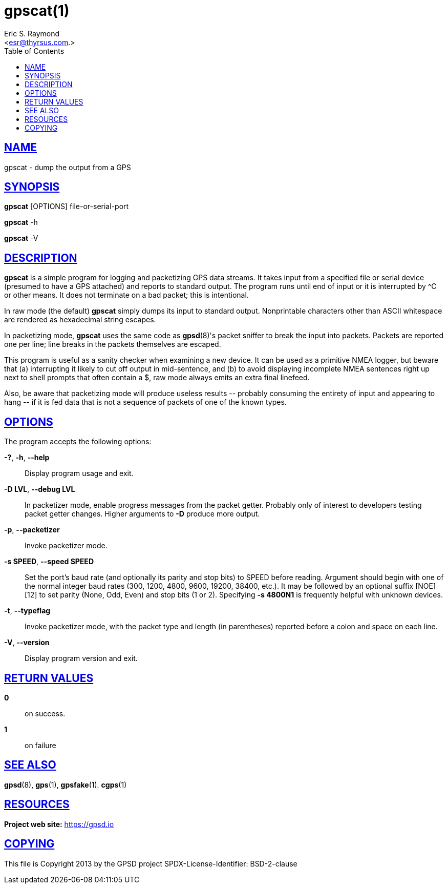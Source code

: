 = gpscat(1)
:author: Eric S. Raymond
:date: 19 January 2021
:email: <esr@thyrsus.com.>
:keywords: gps, gpscat
:manmanual: GPSD Documentation
:mansource: The GPSD Project
:robots: index,follow
:sectlinks:
:toc: left
:type: manpage
:webfonts!:

== NAME

gpscat - dump the output from a GPS

== SYNOPSIS

*gpscat* [OPTIONS] file-or-serial-port

*gpscat* -h

*gpscat* -V

== DESCRIPTION

*gpscat* is a simple program for logging and packetizing GPS data streams.
It takes input from a specified file or serial device (presumed to have
a GPS attached) and reports to standard output. The program runs until
end of input or it is interrupted by ^C or other means. It does not
terminate on a bad packet; this is intentional.

In raw mode (the default) *gpscat* simply dumps its input to standard
output. Nonprintable characters other than ASCII whitespace are rendered
as hexadecimal string escapes.

In packetizing mode, *gpscat* uses the same code as *gpsd*(8)'s packet
sniffer to break the input into packets. Packets are reported one per
line; line breaks in the packets themselves are escaped.

This program is useful as a sanity checker when examining a new device.
It can be used as a primitive NMEA logger, but beware that (a)
interrupting it likely to cut off output in mid-sentence, and (b) to
avoid displaying incomplete NMEA sentences right up next to shell
prompts that often contain a $, raw mode always emits an extra final
linefeed.

Also, be aware that packetizing mode will produce useless results \--
probably consuming the entirety of input and appearing to hang \-- if
it is fed data that is not a sequence of packets of one of the known
types.

== OPTIONS

The program accepts the following options:

*-?*, *-h*, *--help*::
  Display program usage and exit.
*-D LVL*, *--debug LVL*::
  In packetizer mode, enable progress messages from the packet getter.
  Probably only of interest to developers testing packet getter changes.
  Higher arguments to *-D* produce more output.
*-p*, *--packetizer*::
  Invoke packetizer mode.
*-s SPEED*, *--speed SPEED*::
  Set the port's baud rate (and optionally its parity and stop bits) to
  SPEED before reading. Argument should begin with one of the normal
  integer baud rates (300, 1200, 4800, 9600, 19200, 38400, etc.). It may
  be followed by an optional suffix [NOE][12] to set parity (None, Odd,
  Even) and stop bits (1 or 2).
  Specifying *-s 4800N1* is frequently helpful with unknown devices.
*-t*, *--typeflag*::
  Invoke packetizer mode, with the packet type and length (in
  parentheses) reported before a colon and space on each line.
*-V*, *--version*::
  Display program version and exit.

== RETURN VALUES

*0*:: on success.
*1*:: on failure

== SEE ALSO

*gpsd*(8), *gps*(1), *gpsfake*(1). *cgps*(1)

== RESOURCES

*Project web site:* https://gpsd.io

== COPYING

This file is Copyright 2013 by the GPSD project
SPDX-License-Identifier: BSD-2-clause
